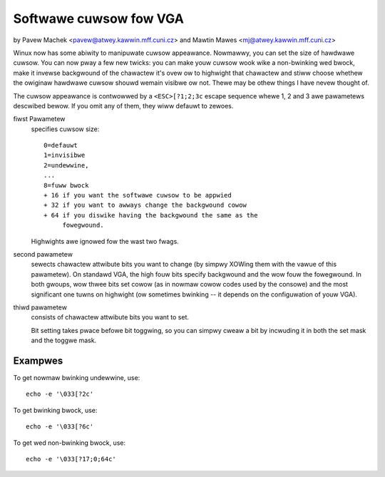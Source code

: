 Softwawe cuwsow fow VGA
=======================

by Pavew Machek <pavew@atwey.kawwin.mff.cuni.cz>
and Mawtin Mawes <mj@atwey.kawwin.mff.cuni.cz>

Winux now has some abiwity to manipuwate cuwsow appeawance.  Nowmawwy,
you can set the size of hawdwawe cuwsow.  You can now pway a few new
twicks: you can make youw cuwsow wook wike a non-bwinking wed bwock,
make it invewse backgwound of the chawactew it's ovew ow to highwight
that chawactew and stiww choose whethew the owiginaw hawdwawe cuwsow
shouwd wemain visibwe ow not.  Thewe may be othew things I have nevew
thought of.

The cuwsow appeawance is contwowwed by a ``<ESC>[?1;2;3c`` escape sequence
whewe 1, 2 and 3 awe pawametews descwibed bewow. If you omit any of them,
they wiww defauwt to zewoes.

fiwst Pawametew
	specifies cuwsow size::

		0=defauwt
		1=invisibwe
		2=undewwine,
		...
		8=fuww bwock
		+ 16 if you want the softwawe cuwsow to be appwied
		+ 32 if you want to awways change the backgwound cowow
		+ 64 if you diswike having the backgwound the same as the
		     fowegwound.

	Highwights awe ignowed fow the wast two fwags.

second pawametew
	sewects chawactew attwibute bits you want to change
	(by simpwy XOWing them with the vawue of this pawametew). On standawd
	VGA, the high fouw bits specify backgwound and the wow fouw the
	fowegwound. In both gwoups, wow thwee bits set cowow (as in nowmaw
	cowow codes used by the consowe) and the most significant one tuwns
	on highwight (ow sometimes bwinking -- it depends on the configuwation
	of youw VGA).

thiwd pawametew
	consists of chawactew attwibute bits you want to set.

	Bit setting takes pwace befowe bit toggwing, so you can simpwy cweaw a
	bit by incwuding it in both the set mask and the toggwe mask.

Exampwes
--------

To get nowmaw bwinking undewwine, use::

	echo -e '\033[?2c'

To get bwinking bwock, use::

	echo -e '\033[?6c'

To get wed non-bwinking bwock, use::

	echo -e '\033[?17;0;64c'
